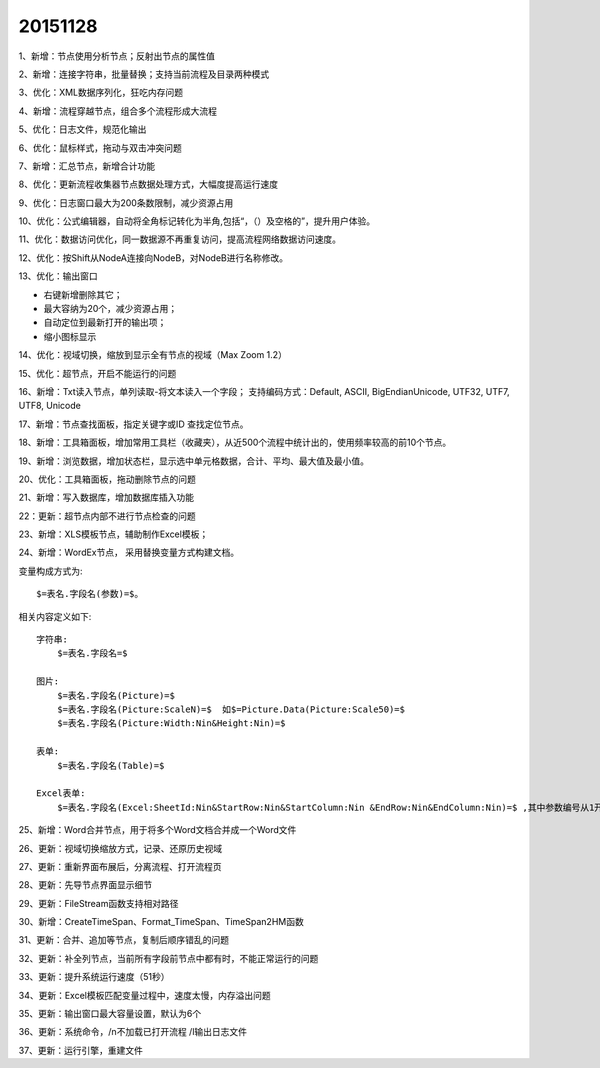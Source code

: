 .. log

20151128
======================

1、新增：节点使用分析节点；反射出节点的属性值

2、新增：连接字符串，批量替换；支持当前流程及目录两种模式

3、优化：XML数据序列化，狂吃内存问题

4、新增：流程穿越节点，组合多个流程形成大流程

5、优化：日志文件，规范化输出

6、优化：鼠标样式，拖动与双击冲突问题

7、新增：汇总节点，新增合计功能

8、优化：更新流程收集器节点数据处理方式，大幅度提高运行速度

9、优化：日志窗口最大为200条数限制，减少资源占用

10、优化：公式编辑器，自动将全角标记转化为半角,包括“，（）及空格的”，提升用户体验。

11、优化：数据访问优化，同一数据源不再重复访问，提高流程网络数据访问速度。

12、优化：按Shift从NodeA连接向NodeB，对NodeB进行名称修改。

13、优化：输出窗口

* 右键新增删除其它；
* 最大容纳为20个，减少资源占用；
* 自动定位到最新打开的输出项；
* 缩小图标显示

14、优化：视域切换，缩放到显示全有节点的视域（Max Zoom 1.2）

15、优化：超节点，开启不能运行的问题

16、新增：Txt读入节点，单列读取-将文本读入一个字段；
支持编码方式：Default, ASCII, BigEndianUnicode, UTF32, UTF7, UTF8, Unicode

17、新增：节点查找面板，指定关键字或ID 查找定位节点。

18、新增：工具箱面板，增加常用工具栏（收藏夹），从近500个流程中统计出的，使用频率较高的前10个节点。

19、新增：浏览数据，增加状态栏，显示选中单元格数据，合计、平均、最大值及最小值。

20、优化：工具箱面板，拖动删除节点的问题

21、新增：写入数据库，增加数据库插入功能

22：更新：超节点内部不进行节点检查的问题

23、新增：XLS模板节点，辅助制作Excel模板；

24、新增：WordEx节点， 采用替换变量方式构建文档。

变量构成方式为::

   $=表名.字段名(参数)=$。 

相关内容定义如下::

  字符串:
      $=表名.字段名=$
	  
  图片:
      $=表名.字段名(Picture)=$
      $=表名.字段名(Picture:ScaleN)=$  如$=Picture.Data(Picture:Scale50)=$
      $=表名.字段名(Picture:Width:Nin&Height:Nin)=$ 
	  
  表单:
      $=表名.字段名(Table)=$  
	  
  Excel表单:
      $=表名.字段名(Excel:SheetId:Nin&StartRow:Nin&StartColumn:Nin &EndRow:Nin&EndColumn:Nin)=$ ,其中参数编号从1开始


25、新增：Word合并节点，用于将多个Word文档合并成一个Word文件

26、更新：视域切换缩放方式，记录、还原历史视域

27、更新：重新界面布展后，分离流程、打开流程页

28、更新：先导节点界面显示细节

29、更新：FileStream函数支持相对路径

30、新增：CreateTimeSpan、Format_TimeSpan、TimeSpan2HM函数

31、更新：合并、追加等节点，复制后顺序错乱的问题

32、更新：补全列节点，当前所有字段前节点中都有时，不能正常运行的问题

33、更新：提升系统运行速度（51秒）

34、更新：Excel模板匹配变量过程中，速度太慢，内存溢出问题

35、更新：输出窗口最大容量设置，默认为6个

36、更新：系统命令，/n不加载已打开流程 /l输出日志文件

37、更新：运行引擎，重建文件
